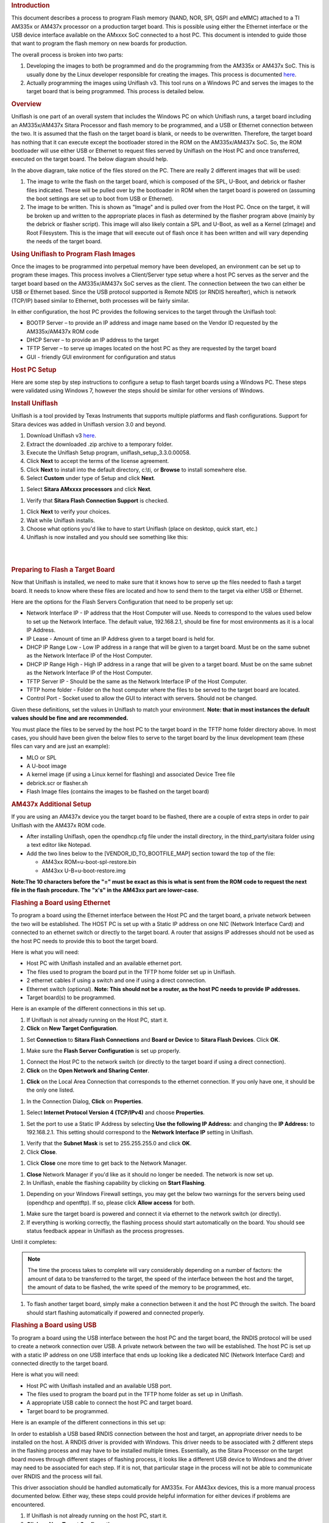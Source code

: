 .. http://processors.wiki.ti.com/index.php/Sitara_Uniflash_Quick_Start_Guide
.. rubric:: Introduction
   :name: introduction-linux-uniflash-qsg

This document describes a process to program Flash memory (NAND, NOR,
SPI, QSPI and eMMC) attached to a TI AM335x or AM437x processor on a
production target board. This is possible using either the Ethernet
interface or the USB device interface available on the AMxxxx SoC
connected to a host PC. This document is intended to guide those that
want to program the flash memory on new boards for production.

The overall process is broken into two parts:

#. Developing the images to both be programmed and do the programming
   from the AM335x or AM437x SoC. This is usually done by the Linux
   developer responsible for creating the images. This process is
   documented
   `here <../../Foundational_Components/Tools/Flash_Tools.html#am335x-am437x-flash-programming>`__.
#. Actually programming the images using Uniflash v3. This tool runs on
   a Windows PC and serves the images to the target board that is being
   programmed. This process is detailed below.

.. rubric:: Overview
   :name: overview-uniflash

Uniflash is one part of an overall system that includes the Windows PC
on which Uniflash runs, a target board including an AM335x/AM437x Sitara
Processor and flash memory to be programmed, and a USB or Ethernet
connection between the two. It is assumed that the flash on the target
board is blank, or needs to be overwritten. Therefore, the target board
has nothing that it can execute except the bootloader stored in the ROM
on the AM335x/AM437x SoC. So, the ROM bootloader will use either USB or
Ethernet to request files served by Uniflash on the Host PC and once
transferred, executed on the target board. The below diagram should
help.

.. Image:: /images/Flash_programming_block_diagram.png

In the above diagram, take notice of the files stored on the PC. There
are really 2 different images that will be used:

#. The image to write the flash on the target board, which is composed
   of the SPL, U-Boot, and debrick or flasher files indicated. These
   will be pulled over by the bootloader in ROM when the target board is
   powered on (assuming the boot settings are set up to boot from USB or
   Ethernet).
#. The image to be written. This is shown as "Image" and is pulled over
   from the Host PC. Once on the target, it will be broken up and
   written to the appropriate places in flash as determined by the
   flasher program above (mainly by the debrick or flasher script). This
   image will also likely contain a SPL and U-Boot, as well as a Kernel
   (zImage) and Root Filesystem. This is the image that will execute out
   of flash once it has been written and will vary depending the needs
   of the target board.

.. rubric:: Using Uniflash to Program Flash Images
   :name: using-uniflash-to-program-flash-images

Once the images to be programmed into perpetual memory have been
developed, an environment can be set up to program these images. This
process involves a Client/Server type setup where a host PC serves as
the server and the target board based on the AM335x/AM437x SoC serves as
the client. The connection between the two can either be USB or Ethernet
based. Since the USB protocol supported is Remote NDIS (or RNDIS
hereafter), which is network (TCP/IP) based similar to Ethernet, both
processes will be fairly similar.

In either configuration, the host PC provides the following services to
the target through the Uniflash tool:

-  BOOTP Server – to provide an IP address and image name based on the
   Vendor ID requested by the AM335x/AM437x ROM code
-  DHCP Server – to provide an IP address to the target
-  TFTP Server – to serve up images located on the host PC as they are
   requested by the target board
-  GUI - friendly GUI environment for configuration and status

.. rubric:: Host PC Setup
   :name: host-pc-setup

Here are some step by step instructions to configure a setup to flash
target boards using a Windows PC. These steps were validated using
Windows 7, however the steps should be similar for other versions of
Windows.

.. rubric:: Install Uniflash
   :name: install-uniflash

Uniflash is a tool provided by Texas Instruments that supports multiple
platforms and flash configurations. Support for Sitara devices was added
in Uniflash version 3.0 and beyond.

#. Download Uniflash v3 `here <http://processors.wiki.ti.com/index.php/Category:CCS_UniFlash>`__.
#. Extract the downloaded .zip archive to a temporary folder.
#. Execute the Uniflash Setup program, uniflash\_setup\_3.3.0.00058.
#. Click **Next** to accept the terms of the license agreement.
#. Click **Next** to install into the default directory, c:\\ti, or
   **Browse** to install somewhere else.
#. Select **Custom** under type of Setup and click **Next**.

.. image:: /images/Uniflashv3_setup_custom.png

#. Select **Sitara AMxxxx processors** and click **Next**.

.. image:: /images/Uniflashv3_setup_sitara.png

#. Verify that **Sitara Flash Connection Support** is checked.

.. image:: /images/Uniflashv3_setup_sitara_flash_connection.png

#. Click **Next** to verify your choices.
#. Wait while Uniflash installs.
#. Choose what options you'd like to have to start Uniflash (place on
   desktop, quick start, etc.)
#. Uniflash is now installed and you should see something like this:

.. image:: /images/Uniflashv3_setup_complete.png

|

|

.. rubric:: Preparing to Flash a Target Board
   :name: preparing-to-flash-a-target-board

Now that Uniflash is installed, we need to make sure that it knows how
to serve up the files needed to flash a target board. It needs to know
where these files are located and how to send them to the target via
either USB or Ethernet.

Here are the options for the Flash Servers Configuration that need to be
properly set up:

-  Network Interface IP - IP address that the Host Computer will use.
   Needs to correspond to the values used below to set up the Network
   Interface. The default value, 192.168.2.1, should be fine for most
   environments as it is a local IP Address.
-  IP Lease - Amount of time an IP Address given to a target board is
   held for.
-  DHCP IP Range Low - Low IP address in a range that will be given to a
   target board. Must be on the same subnet as the Network Interface IP
   of the Host Computer.
-  DHCP IP Range High - High IP address in a range that will be given to
   a target board. Must be on the same subnet as the Network Interface
   IP of the Host Computer.
-  TFTP Server IP - Should be the same as the Network Interface IP of
   the Host Computer.
-  TFTP home folder - Folder on the host computer where the files to be
   served to the target board are located.
-  Control Port - Socket used to allow the GUI to interact with servers.
   Should not be changed.

Given these definitions, set the values in Uniflash to match your
environment. **Note: that in most instances the default values should be
fine and are recommended.**

You must place the files to be served by the host PC to the target board
in the TFTP home folder directory above. In most cases, you should have
been given the below files to serve to the target board by the linux
development team (these files can vary and are just an example):

-  MLO or SPL
-  A U-boot image
-  A kernel image (if using a Linux kernel for flashing) and associated
   Device Tree file
-  debrick.scr or flasher.sh
-  Flash Image files (contains the images to be flashed on the target
   board)

.. rubric:: AM437x Additional Setup
   :name: am437x-additional-setup

If you are using an AM437x device you the target board to be flashed,
there are a couple of extra steps in order to pair Uniflash with the
AM437x ROM code.

-  After installing Uniflash, open the opendhcp.cfg file under the
   install directory, in the third\_party\\sitara folder using a text
   editor like Notepad.
-  Add the two lines below to the [VENDOR\_ID\_TO\_BOOTFILE\_MAP]
   section toward the top of the file:

   -  AM43xx ROM=u-boot-spl-restore.bin
   -  AM43xx U-B=u-boot-restore.img

**Note:The 10 characters before the "=" must be exact as this is what is
sent from the ROM code to request the next file in the flash procedure.
The "x's" in the AM43xx part are lower-case.**

.. rubric:: Flashing a Board using Ethernet
   :name: flashing-a-board-using-ethernet

To program a board using the Ethernet interface between the Host PC and
the target board, a private network between the two will be established.
The HOST PC is set up with a Static IP address on one NIC (Network
Interface Card) and connected to an ethernet switch or directly to the
target board. A router that assigns IP addresses should not be used as
the host PC needs to provide this to boot the target board.

Here is what you will need:

-  Host PC with Uniflash installed and an available ethernet port.
-  The files used to program the board put in the TFTP home folder set
   up in Uniflash.
-  2 ethernet cables if using a switch and one if using a direct
   connection.
-  Ethernet switch (optional). **Note: This should not be a router, as
   the host PC needs to provide IP addresses.**
-  Target board(s) to be programmed.

| Here is an example of the different connections in this set up.

.. Image:: /images/Ethernet_block_diagram.png

#. If Uniflash is not already running on the Host PC, start it.
#. **Click** on **New Target Configuration**.

.. Image:: /images/UniFlash_new_target_configuration.png

#. Set **Connection** to **Sitara Flash Connections** and **Board or
   Device** to **Sitara Flash Devices**. Click **OK**.

.. Image:: /images/Uniflash_Create_CCXML_File.png

#. Make sure the **Flash Server Configuration** is set up properly.

.. Image:: /images/UniFlash_flash_server_configuration.png

#. Connect the Host PC to the network switch (or directly to the target
   board if using a direct connection).
#. **Click** on the **Open Network and Sharing Center**.

.. Image:: /images/Open_network_sharing_center.png

#. **Click** on the Local Area Connection that corresponds to the
   ethernet connection. If you only have one, it should be the only one
   listed.

.. Image:: /images/Internet_connection.png

#. In the Connection Dialog, **Click** on **Properties**.

.. Image:: /images/Local_Area_Connection_Status.png

#. Select **Internet Protocol Version 4 (TCP/IPv4)** and choose
   **Properties**.

.. Image:: /images/Tcpipv4_properties.png

#. Set the port to use a Static IP Address by selecting **Use the
   following IP Address:** and changing the **IP Address:** to
   192.168.2.1. This setting should correspond to the **Network
   Interface IP** setting in Uniflash.

.. Image:: /images/Ip_address.png

#. Verify that the **Subnet Mask** is set to 255.255.255.0 and click
   **OK**.
#. Click **Close**.

.. Image:: /images/Local_Area_Connection_Properties_close.png

#. Click **Close** one more time to get back to the Network Manager.

.. Image:: /images/Local_Area_Connection_Status_close.png

#. **Close** Network Manager if you'd like as it should no longer be
   needed. The network is now set up.
#. In Uniflash, enable the flashing capability by clicking on **Start
   Flashing**.

.. Image:: /images/Uniflash_start_flashing.png

#. Depending on your Windows Firewall settings, you may get the below
   two warnings for the servers being used (opendhcp and opentftp). If
   so, please click **Allow access** for both.

.. Image:: /images/Windows_Security_Alert_opendhcp.png

.. Image:: /images/Windows_Security_Alert_opentftp.png

#. Make sure the target board is powered and connect it via ethernet to
   the network switch (or directly).
#. If everything is working correctly, the flashing process should start
   automatically on the board. You should see status feedback appear in
   Uniflash as the process progresses.

.. image:: /images/UniFlash_status_start.png

| Until it completes:

.. image:: /images/UniFlash_status_done.png

.. note::

   The time the process takes to complete will vary considerably
   depending on a number of factors: the amount of data to be
   transferred to the target, the speed of the interface between the
   host and the target, the amount of data to be flashed, the write
   speed of the memory to be programmed, etc.

#. To flash another target board, simply make a connection between it
   and the host PC through the switch. The board should start flashing
   automatically if powered and connected properly.

.. rubric:: Flashing a Board using USB
   :name: flashing-a-board-using-usb

To program a board using the USB interface between the host PC and the
target board, the RNDIS protocol will be used to create a network
connection over USB. A private network between the two will be
established. The host PC is set up with a static IP address on one USB
interface that ends up looking like a dedicated NIC (Network Interface
Card) and connected directly to the target board.

Here is what you will need:

-  Host PC with Uniflash installed and an available USB port.
-  The files used to program the board put in the TFTP home folder as
   set up in Uniflash.
-  A appropriate USB cable to connect the host PC and target board.
-  Target board to be programmed.

| Here is an example of the different connections in this set up:

.. Image:: /images/Usb_block_diagram.png

In order to establish a USB based RNDIS connection between the host and
target, an appropriate driver needs to be installed on the host. A RNDIS
driver is provided with Windows. This driver needs to be associated with
2 different steps in the flashing process and may have to be installed
multiple times. Essentially, as the Sitara Processor on the target board
moves through different stages of flashing process, it looks like a
different USB device to Windows and the driver may need to be associated
for each step. If it is not, that particular stage in the process will
not be able to communicate over RNDIS and the process will fail.

This driver association should be handled automatically for AM335x. For
AM43xx devices, this is a more manual process documented below. Either
way, these steps could provide helpful information for either devices if
problems are encountered.

#. If Uniflash is not already running on the host PC, start it.
#. **Click** on **New Target Configuration**.

.. Image:: /images/UniFlash_new_target_configuration.png

#. Set **Connection** to **Sitara Flash Connections** and **Board or
   Device** to **Sitara Flash Devices**. Click **OK**.

.. Image:: /images/Uniflash_Create_CCXML_File.png

#. Make sure the **Flash Server Configuration** is set up properly.

.. Image:: /images/UniFlash_flash_server_configuration.png

#. Connect the host PC to the powered target board using an appropriate
   USB cable.
#. This will prompt Windows to install a USB driver if a target board
   has never been plugged into that particular PC and that particular
   USB port on that PC. More than likely for the AM437x devices, this
   attempt will fail.

.. image:: /images/Usb_driver_didnt_install.png

#. Use Device Manager to install a USB driver. To open Device Manager,
   click on **Start --> All Programs --> Right Click on Computer and
   Select Properties**.

.. image:: /images/Open_device_manager.png

#. Click on Device Manager in the window that opens.

.. image:: /images/Device_manager.png

#. Find the **AM43xx1.2** Device listed in “Other Devices” per below. It
   will have a little yellow exclamation point on it indicating there is
   currently a problem with the device. **Right click** on it and select
   **Update Driver Software…**.

.. image:: /images/Am43xx_device_properties.png

.. note::

   If the device is not listed, it is probably because the
   operation has already timed out. Simply power cycle the target board
   to restart the process.

#. In the Update Driver Software dialog, choose **Browse my computer for
   driver software**.

.. image:: /images/Update_USB_Driver_search.png

#. Click **Let me pick from a list** in the next window:

.. image:: /images/Update_Driver_Software_pick.png

#. Choose **Network Adapter** and click **Next**:

.. image:: /images/RNDIS_network_adapter.png

#. Choose **Microsoft Corporation** as the Manufacturer and **Remote
   NDIS6 based Device** under adapter. Click **Next**:

.. image:: /images/RNDIS_network_adapter_RNDIS.png

#. If you see the following warning, click **Yes**:

.. image:: /images/RNDIS_network_adapter_warning.png

#. You should receive a confirmation like below when the driver is
   successfully installed. Finally click **Close**.:

.. image:: /images/RNDIS_network_adapter_success.png

#. When the USB Driver for RNDIS is properly installed, it will create a
   new network interface. This can typically be seen in the lower
   right-hand corner of the toolbar:

   .. Image:: /images/New_network_connection.png

#. This new interface needs to be configured with a static IP address.
   **Click** on the Networking icon in the toolbar, and then click on
   the **Open Network and Sharing Center** link.

   .. Image:: /images/Open_network_sharing_center.png

#. Inside the Network and Sharing Center, click on the new Internet
   Connection:

   .. Image:: /images/Internet_connection_2.png

   **Note: The number next to the “Local Area Connection” will depend on
   the number of network connections the computer has. If this is the
   only network connection (i.e. the computer does not have an Ethernet
   or wireless networking connection), then this would be “1”. In most
   cases, computers have either a wired or wireless connection that will
   take up spot #1. Therefore, the new USB RNDIS Network Connection will
   be #2. However, if the computer has multiple connections already,
   then this number could be higher.**
#. In the Connection Dialog, **Click** on **Properties**.

   .. Image:: /images/Local_area_connection_2_properties.png

#. Select **Internet Protocol Version 4 (TCP/IPv4)** and choose
   **Properties**.

   .. Image:: /images/Tcpipv4_properties.png

#. Set the port to use a Static IP Address by selecting **Use the
   following IP Address:** and changing the **IP Address:** to
   192.168.2.1. This setting should correspond to the **Network
   Interface IP** setting in Uniflash. Verify that the **Subnet Mask**
   is set to 255.255.255.0 and click **OK**.

   .. Image:: /images/Ip_address.png

   **Note: It is possible to use other IP addresses. However, the IP
   address used needs to match the Uniflash configuration. If you prefer
   to use another address, you will need to change those configurations
   as well.**
#. Click **Close**.

   .. Image:: /images/Local_Area_Connection_Properties_close.png

#. Click **Close** one more time to get back to the Network Manager.
   Let's leave Network Manager open for now.

   .. Image:: /images/Local_Area_Connection_Status_close.png

#. In Uniflash, enable the flashing capability by clicking on **Start
   Flashing**.

   .. Image:: /images/Uniflash_start_flashing.png

#. Depending on your Windows Firewall settings, you may get the below
   two warnings for the servers being used (opendhcp and opentftp). If
   so, please click **Allow access**.

   .. Image:: /images/Windows_Security_Alert_opendhcp.png

   .. Image:: /images/Windows_Security_Alert_opentftp.png

#. Now that the IP connection has been configured, the target board
   should request the first file from the Uniflash via TFTP over
   USB/RNDIS. This is typically the SPL or MLO file for the first stage
   of the AM335x bootloader. If you do not see a new Flash process start
   in Uniflash, you may need to power cycle the target board. This
   restart is only necessary because the driver and network set up did
   not complete quickly enough. Now that it is configured, you should be
   able to progress to the next steps.

.. image:: /images/UniFlash_status_start.png

#. Once the first file is transferred from Host to Target, it will take
   over execution on the target board from the ROM on the Sitara device.
   This will cause another instance of the USB RNDIS driver to get
   created. Windows should use the previous steps to associate the
   driver to the device and create another instance. It is easy to watch
   this process in Device Manager by watching the Network Adapters
   section. If this does not happen, and the device driver fails to
   associate properly, you'll need to use the steps above to install the
   USB driver for the new device.

#. When the second instance of the driver comes up, the new network
   interface will need to be configured like we did above. **Open the
   Network Connection and Sharing Center, if it is not already open.**

   .. Image:: /images/Open_network_sharing_center.png

#. Inside the Network and Sharing Center, click on the new Internet
   Connection:

   .. Image:: /images/Local_area_connection_3.png

   **Note: The number next to the “Local Area Connection” will depend on
   the number of network connections the computer has. If this is the
   only network connection (i.e. the computer does not have an Ethernet
   or wireless networking connection), then this would be “1”. In most
   cases, computers have either a wired or wireless connection that will
   take up spot #1. Therefore, the new USB RNDIS Network Connection will
   be #3. However, if the computer has multiple connections already,
   then this number could be higher. Each new USB connection can
   increment this number.**

#. In the Connection Dialog, **Click** on **Properties**.

   .. Image:: /images/Local_Area_Connection_3_Properties.png

#. Select **Internet Protocol Version 4 (TCP/IPv4)** and choose
   **Properties**.

   .. Image:: /images/Tcpipv4_properties.png

#. Set the port to use a Static IP Address by selecting **Use the
   following IP Address:** and changing the **IP Address:** to
   192.168.2.1. This setting should correspond to the **Network
   Interface IP** setting in Uniflash. Verify that the **Subnet Mask**
   is set to 255.255.255.0 and click **OK**.

   .. Image:: /images/Ip_address.png

   **Note: It is possible to use other IP addresses. However, the IP
   address used needs to match the Uniflash configuration. If you prefer
   to use another address, you will need to change those configurations
   as well.**

#. Click “No” if asked to remove other static configurations. Since we
   are using the same IP address for both RNDIS connections, Windows is
   trying to let us know that this is generally not a good idea.
   However, in this situation, the configuration ensures that both
   interfaces won’t be used at the same time.

   .. Image:: /images/Microsoft_TCP_IP.png

#. Click **Close**.

   .. Image:: /images/Local_Area_Connection_Properties_close.png

#. Click **Close** one more time to get back to the Network Manager.

   .. Image:: /images/Local_Area_Connection_Status_close.png

#. Now that everything is configured, the process should be able to
   complete. Take a look at Uniflash and you should see the process
   progressing forward. If not, it might be necessary to start the
   process fresh by power cycling the Target Board. With everything set
   up correctly on the Host PC at this point, the process should be able
   to proceed without issue.

.. image:: /images/UniFlash_status_start.png

|  Until it completes:

.. image:: /images/UniFlash_status_done.png

#. When the flash process is complete, simply disconnect the target
   board. It should be flashed and ready for further testing.

#. To flash another target board, simply make a connection between it
   and the Host PC by plugging a new powered target board into the USB
   cable. The board should start flashing automatically if powered and
   connected properly.
   **Note: This process is tedious to set up the first time. However,
   once the Host PC is configured properly, programming new boards is as
   simple as plugging them in and flashing them.**

.. rubric:: USB Flash Programming Notes
   :name: usb-flash-programming-notes

-  The USB/RNDIS set up is specific to each port on a given computer. If
   you follow the process above using one specific port, only that port
   is set up. If you plug a target board into a different port, the
   above process will need to be completed for that new port. Therefore,
   it is best to use the same USB port to avoid having to duplicate set
   ups.
-  Uniflash v3.0 only supports programming one board at a time using
   USB.
-  If you have trouble with RNDIS reporting problems in Device Manager,
   it mihgt be necessary to delete the RNDIS Driver and follow the above
   steps again to re-install it.
-  For this entire process to work, there has to be two USB devices
   associated and each of them need to have their network addresses set
   up correctly. Essentially, at different steps in the process, the USB
   connected target board looks differently to Windows and it needs to
   have a driver and network set up for each. You can check this using
   Device Manager for USB and Network Manager for networking.

.. rubric:: Useful Links
   :name: useful-links

-  `Sitara Flash Programming Linux Development for
   AM335x/AM437x <../../Foundational_Components/Tools/Flash_Tools.html#am335x-am437x-flash-programming>`__
   to learn more about developing images to be flashed using this
   process.
-  `Sitara Linux Program SPI Flash on AM335x
   EVM <http://processors.wiki.ti.com/index.php/Sitara_Linux_Program_SPI_Flash_on_AM335x_EVM>`__ to
   see a specific example of how to program the SPI Flash an a AM335x
   EVM.
-  More Uniflash information is available
   `here <http://processors.wiki.ti.com/index.php/Category:CCS_UniFlash>`__.


